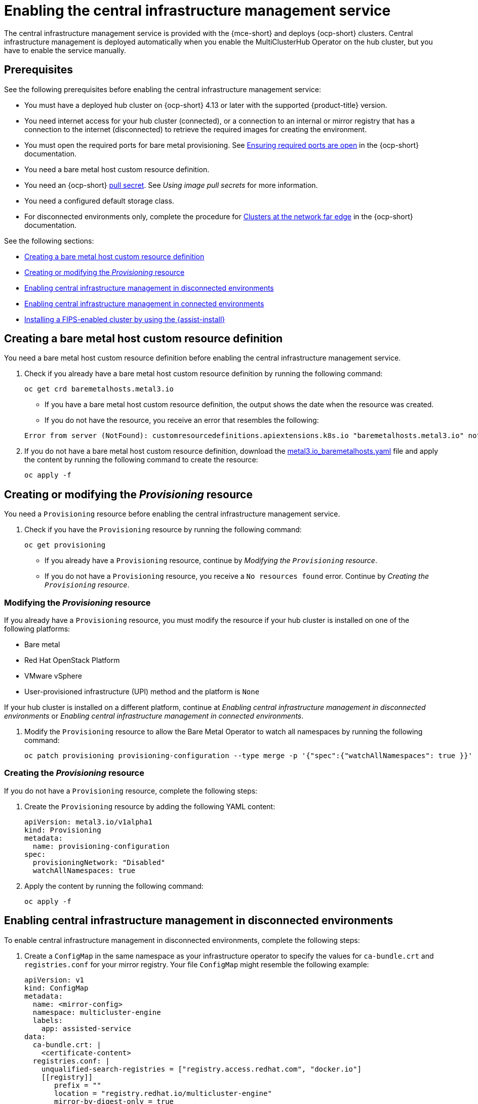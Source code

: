 [#enable-cim]
= Enabling the central infrastructure management service

The central infrastructure management service is provided with the {mce-short} and deploys {ocp-short} clusters. Central infrastructure management is deployed automatically when you enable the MultiClusterHub Operator on the hub cluster, but you have to enable the service manually.

[#enable-cim-prerequisites]
== Prerequisites

See the following prerequisites before enabling the central infrastructure management service:

- You must have a deployed hub cluster on {ocp-short} 4.13 or later with the supported {product-title} version.
- You need internet access for your hub cluster (connected), or a connection to an internal or mirror registry that has a connection to the internet (disconnected) to retrieve the required images for creating the environment.
- You must open the required ports for bare metal provisioning. See link:https://access.redhat.com/documentation/en-us/openshift_container_platform/4.13/html/installing/deploying-installer-provisioned-clusters-on-bare-metal#network-requirements-ensuring-required-ports-are-open_ipi-install-prerequisites[Ensuring required ports are open] in the {ocp-short} documentation.
- You need a bare metal host custom resource definition.
- You need an {ocp-short} link:https://console.redhat.com/openshift/install/pull-secret[pull secret]. See _Using image pull secrets_ for more information. 
- You need a configured default storage class.
- For disconnected environments only, complete the procedure for link:https://access.redhat.com/documentation/en-us/openshift_container_platform/4.13/html/scalability_and_performance/clusters-at-the-network-far-edge#ztp-acm-preparing-to-install-disconnected-acm_ztp-deploying-disconnected[Clusters at the network far edge] in the {ocp-short} documentation.

See the following sections:

* <<enable-cim-bmh-crd,Creating a bare metal host custom resource definition>>
* <<enable-cim-provision,Creating or modifying the _Provisioning_ resource>>
* <<enable-cim-disconnected,Enabling central infrastructure management in disconnected environments>>
* <<enable-cim-connected,Enabling central infrastructure management in connected environments>>
* <<fips-install-cim,Installing a FIPS-enabled cluster by using the {assist-install}>>

[#enable-cim-bmh-crd]
== Creating a bare metal host custom resource definition

You need a bare metal host custom resource definition before enabling the central infrastructure management service. 

. Check if you already have a bare metal host custom resource definition by running the following command:

+
[source,bash]
----
oc get crd baremetalhosts.metal3.io
----
+
- If you have a bare metal host custom resource definition, the output shows the date when the resource was created.
- If you do not have the resource, you receive an error that resembles the following:

+
[source,bash]
----
Error from server (NotFound): customresourcedefinitions.apiextensions.k8s.io "baremetalhosts.metal3.io" not found
----

. If you do not have a bare metal host custom resource definition, download the link:https://raw.githubusercontent.com/openshift/baremetal-operator/master/config/base/crds/bases/metal3.io_baremetalhosts.yaml[metal3.io_baremetalhosts.yaml] file and apply the content by running the following command to create the resource:

+
[source,bash]
----
oc apply -f
----

[#enable-cim-provision]
== Creating or modifying the _Provisioning_ resource

You need a `Provisioning` resource before enabling the central infrastructure management service.

. Check if you have the `Provisioning` resource by running the following command:

+
[source,bash]
----
oc get provisioning
----
+
- If you already have a `Provisioning` resource, continue by _Modifying the `Provisioning` resource_.
- If you do not have a `Provisioning` resource, you receive a `No resources found` error. Continue by  _Creating the `Provisioning` resource_.

[#enable-cim-mod-provision]
=== Modifying the _Provisioning_ resource

If you already have a `Provisioning` resource, you must modify the resource if your hub cluster is installed on one of the following platforms:

- Bare metal
- Red Hat OpenStack Platform
- VMware vSphere
- User-provisioned infrastructure (UPI) method and the platform is `None`

If your hub cluster is installed on a different platform, continue at _Enabling central infrastructure management in disconnected environments_ or _Enabling central infrastructure management in connected environments_.

. Modify the `Provisioning` resource to allow the Bare Metal Operator to watch all namespaces by running the following command:

+
[source,bash]
----
oc patch provisioning provisioning-configuration --type merge -p '{"spec":{"watchAllNamespaces": true }}'
----

[#enable-cim-create-provision]
=== Creating the _Provisioning_ resource

If you do not have a `Provisioning` resource, complete the following steps:

. Create the `Provisioning` resource by adding the following YAML content:

+
[source,yaml]
----
apiVersion: metal3.io/v1alpha1
kind: Provisioning
metadata:
  name: provisioning-configuration
spec:
  provisioningNetwork: "Disabled"
  watchAllNamespaces: true
----

. Apply the content by running the following command:

+
[source,bash]
----
oc apply -f
----

[#enable-cim-disconnected]
== Enabling central infrastructure management in disconnected environments

To enable central infrastructure management in disconnected environments, complete the following steps:

. Create a `ConfigMap` in the same namespace as your infrastructure operator to specify the values for `ca-bundle.crt` and `registries.conf` for your mirror registry. Your file `ConfigMap` might resemble the following example:

+
[source,yaml]
----
apiVersion: v1
kind: ConfigMap
metadata:
  name: <mirror-config>
  namespace: multicluster-engine
  labels:
    app: assisted-service
data:
  ca-bundle.crt: |    
    <certificate-content>
  registries.conf: |
    unqualified-search-registries = ["registry.access.redhat.com", "docker.io"]
    [[registry]]
       prefix = ""
       location = "registry.redhat.io/multicluster-engine"
       mirror-by-digest-only = true
       [[registry.mirror]]
       location = "mirror.registry.com:5000/multicluster-engine"
----
+
*Note:* You must set `mirror-by-digest-only` to `true` because release images are specified by using a digest.
+
Registries in the list of `unqualified-search-registries` are automatically added to an authentication ignore list in the `PUBLIC_CONTAINER_REGISTRIES` environment variable. The specified registries do not require authentication when the pull secret of the managed cluster is validated.

. Write the key pairs representing the headers and query parameters that you want to send with every `osImage` request. If you don't need both parameters, write key pairs for only headers or query parameters.

*Important:* Headers and query parameters are only encrypted if you use HTTPS. Make sure to use HTTPS to avoid security issues.

.. Create a file named `headers` and add content that resembles the following example:

+
[source,json]
----
{
  "header1": "header1value",
  "header2": "header2value",
}
----

.. Create a file named `query_params` and add content that resembles the following example:

+
[source,json]
----
{
  "param1": "value1",
  "param2": "value2",
}
----

. Create a secret from the parameter files that you created by running the following command. If you only created one parameter file, remove the argument for the file that you didn't create:

+
[source,bash]
----
oc create secret generic -n multicluster-engine os-images-http-auth --from-file=./query_params --from-file=./headers
----

. If you want to use HTTPS `osImages` with a self-signed or third-party CA certificate, add the certificate to the `image-service-additional-ca` `ConfigMap`. To create a certificate, run the following command:

+
[source,bash]
----
oc -n multicluster-engine create configmap image-service-additional-ca --from-file=tls.crt
----

. Create the `AgentServiceConfig` custom resource by saving the following YAML content in the `agent_service_config.yaml` file:

+
[source,yaml]
----
apiVersion: agent-install.openshift.io/v1beta1
kind: AgentServiceConfig
metadata:
 name: agent
spec:
  databaseStorage:
    accessModes:
    - ReadWriteOnce
    resources:
      requests:
        storage: <db_volume_size> 
  filesystemStorage:
    accessModes:
    - ReadWriteOnce
    resources:
      requests:
        storage: <fs_volume_size>
  mirrorRegistryRef:
    name: <mirror_config> <1>
  unauthenticatedRegistries:
    - <unauthenticated_registry> <2>
  imageStorage:
    accessModes:
    - ReadWriteOnce
    resources:
      requests:
        storage: <img_volume_size> <3>
  OSImageAdditionalParamsRef:
	    name: os-images-http-auth
  OSImageCACertRef:
    name: image-service-additional-ca
  osImages: 
    - openshiftVersion: "<ocp_version>" <4>
      version: "<ocp_release_version>" <5>
      url: "<iso_url>" <6>
      cpuArchitecture: "x86_64"
----
+
<1> Replace `mirror_config` with the name of the `ConfigMap` that contains your mirror registry configuration details.
+
<2> Include the optional `unauthenticated_registry` parameter if you are using a mirror registry that does not require authentication. Entries on this list are not validated or required to have an entry in the pull secret. 
+
<3> Replace `img_volume_size` with the size of the volume for the `imageStorage` field, for example `10Gi` per operating system image. The minimum value is `10Gi`, but the recommended value is at least `50Gi`. This value specifies how much storage is allocated for the images of the clusters. You need to allow 1 GB of image storage for each instance of Red Hat Enterprise Linux CoreOS that is running. You might need to use a higher value if there are many clusters and instances of Red Hat Enterprise Linux CoreOS.
+
<4> Replace `ocp_version` with the {ocp-short} version to install, for example, `4.13`.
+
<5> Replace `ocp_release_version` with the specific install version, for example, `49.83.202103251640-0`.
+
<6> Replace `iso_url` with the ISO url, for example, `https://mirror.openshift.com/pub/openshift-v4/x86_64/dependencies/rhcos/4.13/4.13.3/rhcos-4.13.3-x86_64-live.x86_64.iso`. You can find other values at the link:https://mirror.openshift.com/pub/openshift-v4/x86_64/dependencies/rhcos/4.12/4.12.3/[4.12.3 dependencies].

If you are using HTTPS `osImages` with self-signed or third-party CA certificates, reference the certificate in the `OSImageCACertRef` spec.

*Important:* If you are using the late binding feature and the `spec.osImages` releases in the `AgentServiceConfig` custom resource are version 4.13 or later, the {ocp-short} release images that you use when creating your clusters must be version 4.13 or later. The Red Hat Enterprise Linux CoreOS images for version 4.13 and later are not compatible with images earlier than version 4.13.

You can verify that your central infrastructure management service is healthy by checking the `assisted-service` and `assisted-image-service` deployments and ensuring that their pods are ready and running. 

[#enable-cim-connected]
== Enabling central infrastructure management in connected environments

To enable central infrastructure management in connected environments, create the `AgentServiceConfig` custom resource by saving the following YAML content in the `agent_service_config.yaml` file:

[source,yaml]
----
apiVersion: agent-install.openshift.io/v1beta1
kind: AgentServiceConfig
metadata:
 name: agent
spec:
  databaseStorage:
    accessModes:
    - ReadWriteOnce
    resources:
      requests:
        storage: <db_volume_size> <1>
  filesystemStorage:
    accessModes:
    - ReadWriteOnce
    resources:
      requests:
        storage: <fs_volume_size> <2>
  imageStorage:
    accessModes:
    - ReadWriteOnce
    resources:
      requests:
        storage: <img_volume_size> <3>
----
<1> Replace `db_volume_size` with the volume size for the `databaseStorage` field, for example `10Gi`. This value specifies how much storage is allocated for storing files such as database tables and database views for the clusters. The minimum value that is required is `1Gi`. You might need to use a higher value if there are many clusters.
<2> Replace `fs_volume_size` with the size of the volume for the `filesystemStorage` field, for example `200M` per cluster and `2-3Gi` per supported {ocp-short} version. The minimum value that is required is `1Gi`, but the recommended value is at least `100Gi`. This value specifies how much storage is allocated for storing logs, manifests, and `kubeconfig` files for the clusters. You might need to use a higher value if there are many clusters. 
<3> Replace `img_volume_size` with the size of the volume for the `imageStorage` field, for example `10Gi` per operating system image. The minimum value is `10Gi`, but the recommended value is at least `50Gi`. This value specifies how much storage is allocated for the images of the clusters. You need to allow 1 GB of image storage for each instance of Red Hat Enterprise Linux CoreOS that is running. You might need to use a higher value if there are many clusters and instances of Red Hat Enterprise Linux CoreOS.

Your central infrastructure management service is configured. You can verify that it is healthy by checking the `assisted-service` and `assisted-image-service` deployments and ensuring that their pods are ready and running. 

[#fips-install-cim]
== Installing a FIPS-enabled cluster by using the {assist-install}

When you install a {ocp-short} cluster version 4.15 and earlier that is in FIPS mode, you must specify that the installers run Red Hat Enterprise Linux (RHEL) version 8 in the `AgentServiceConfig` resource.

*Required access:* You must have access to edit the `AgentServiceConfig` and `AgentClusterInstall` resources.

Complete the following steps to update the `AgentServiceConfig` resource:

. Log in to you managed cluster by using the following command:

+
[source,bash]
----
oc login
----

. Add the `agent-install.openshift.io/service-image-base: el8` annotation in the `AgentServiceConfig` resource.
+
Your `AgentServiceConfig` resource might resemble the following YAML:

+
[source,yaml]
----
apiVersion: agent-install.openshift.io/v1beta1 
kind: AgentServiceConfig 
metadata: 
  annotations: 
    agent-install.openshift.io/service-image-base: el8 
...
----


[#additional-resources-cim-enable]
== Additional resources

- For additional information about zero touch provisioning, see link:https://access.redhat.com/documentation/en-us/openshift_container_platform/4.12/html/scalability_and_performance/clusters-at-the-network-far-edge[Clusters at the network far edge] in the {ocp-short} documentation.

- See link:https://access.redhat.com/documentation/en-us/openshift_container_platform/4.12/html/images/managing-images#using-image-pull-secrets[Using image pull secrets]

